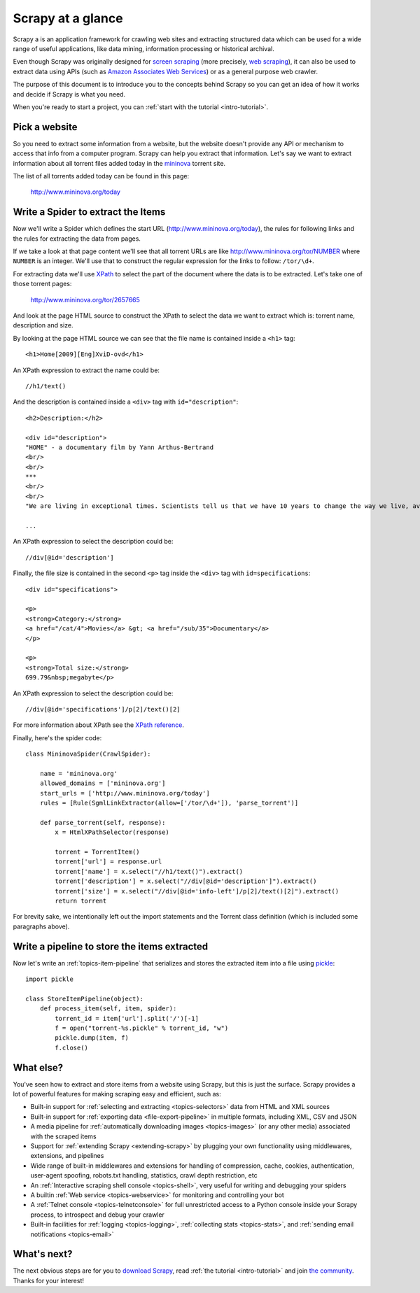 .. _intro-overview:

==================
Scrapy at a glance
==================

Scrapy a is an application framework for crawling web sites and extracting
structured data which can be used for a wide range of useful applications, like
data mining, information processing or historical archival.

Even though Scrapy was originally designed for `screen scraping`_ (more
precisely, `web scraping`_), it can also be used to extract data using APIs
(such as `Amazon Associates Web Services`_) or as a general purpose web
crawler.

.. _screen scraping: http://en.wikipedia.org/wiki/Screen_scraping
.. _web scraping: http://en.wikipedia.org/wiki/Web_scraping
.. _Amazon Associates Web Services: http://aws.amazon.com/associates/

The purpose of this document is to introduce you to the concepts behind Scrapy
so you can get an idea of how it works and decide if Scrapy is what you need. 

When you're ready to start a project, you can :ref:`start with the tutorial
<intro-tutorial>`.

Pick a website
==============

So you need to extract some information from a website, but the website doesn't
provide any API or mechanism to access that info from a computer program.
Scrapy can help you extract that information. Let's say we want to extract
information about all torrent files added today in the `mininova`_ torrent
site.

.. _mininova: http://www.mininova.org

The list of all torrents added today can be found in this page:

    http://www.mininova.org/today
    
Write a Spider to extract the Items
===================================

Now we'll write a Spider which defines the start URL
(http://www.mininova.org/today), the rules for following links and the rules
for extracting the data from pages.

If we take a look at that page content we'll see that all torrent URLs are like
http://www.mininova.org/tor/NUMBER where ``NUMBER`` is an integer. We'll use
that to construct the regular expression for the links to follow: ``/tor/\d+``.

For extracting data we'll use `XPath`_ to select the part of the document where
the data is to be extracted. Let's take one of those torrent pages:

    http://www.mininova.org/tor/2657665

.. _XPath: http://www.w3.org/TR/xpath
  
And look at the page HTML source to construct the XPath to select the data we
want to extract which is: torrent name, description and size.

.. highlight:: html

By looking at the page HTML source we can see that the file name is contained
inside a ``<h1>`` tag::

   <h1>Home[2009][Eng]XviD-ovd</h1>

.. highlight:: none

An XPath expression to extract the name could be::

    //h1/text()

.. highlight:: html

And the description is contained inside a ``<div>`` tag with ``id="description"``::

   <h2>Description:</h2>

   <div id="description">
   "HOME" - a documentary film by Yann Arthus-Bertrand
   <br/>
   <br/>
   ***
   <br/>
   <br/>
   "We are living in exceptional times. Scientists tell us that we have 10 years to change the way we live, avert the depletion of natural resources and the catastrophic evolution of the Earth's climate.

   ...

.. highlight:: none

An XPath expression to select the description could be::

    //div[@id='description']

.. highlight:: html

Finally, the file size is contained in the second ``<p>`` tag inside the ``<div>``
tag with ``id=specifications``::

   <div id="specifications">

   <p>
   <strong>Category:</strong>
   <a href="/cat/4">Movies</a> &gt; <a href="/sub/35">Documentary</a>
   </p>

   <p>
   <strong>Total size:</strong>
   699.79&nbsp;megabyte</p>


.. highlight:: none

An XPath expression to select the description could be::

   //div[@id='specifications']/p[2]/text()[2]

.. highlight:: python

For more information about XPath see the `XPath reference`_.

.. _XPath reference: http://www.w3.org/TR/xpath

Finally, here's the spider code::

    class MininovaSpider(CrawlSpider):

        name = 'mininova.org'
        allowed_domains = ['mininova.org']
        start_urls = ['http://www.mininova.org/today']
        rules = [Rule(SgmlLinkExtractor(allow=['/tor/\d+']), 'parse_torrent')]
        
        def parse_torrent(self, response):
            x = HtmlXPathSelector(response)

            torrent = TorrentItem()
            torrent['url'] = response.url
            torrent['name'] = x.select("//h1/text()").extract()
            torrent['description'] = x.select("//div[@id='description']").extract()
            torrent['size'] = x.select("//div[@id='info-left']/p[2]/text()[2]").extract()
            return torrent


For brevity sake, we intentionally left out the import statements and the
Torrent class definition (which is included some paragraphs above).

Write a pipeline to store the items extracted
=============================================

Now let's write an :ref:`topics-item-pipeline` that serializes and stores the
extracted item into a file using `pickle`_::

    import pickle

    class StoreItemPipeline(object):
        def process_item(self, item, spider):
            torrent_id = item['url'].split('/')[-1]
            f = open("torrent-%s.pickle" % torrent_id, "w")
            pickle.dump(item, f)
            f.close()

.. _pickle: http://docs.python.org/library/pickle.html

What else?
==========

You've seen how to extract and store items from a website using Scrapy, but
this is just the surface. Scrapy provides a lot of powerful features for making
scraping easy and efficient, such as:

* Built-in support for :ref:`selecting and extracting <topics-selectors>` data
  from HTML and XML sources

* Built-in support for :ref:`exporting data <file-export-pipeline>` in multiple
  formats, including XML, CSV and JSON

* A media pipeline for :ref:`automatically downloading images <topics-images>`
  (or any other media) associated with the scraped items

* Support for :ref:`extending Scrapy <extending-scrapy>` by plugging
  your own functionality using middlewares, extensions, and pipelines

* Wide range of built-in middlewares and extensions for handling of
  compression, cache, cookies, authentication, user-agent spoofing, robots.txt
  handling, statistics, crawl depth restriction, etc

* An :ref:`Interactive scraping shell console <topics-shell>`, very useful for
  writing and debugging your spiders

* A builtin :ref:`Web service <topics-webservice>` for monitoring and
  controlling your bot

* A :ref:`Telnet console <topics-telnetconsole>` for full unrestricted access
  to a Python console inside your Scrapy process, to introspect and debug your
  crawler

* Built-in facilities for :ref:`logging <topics-logging>`, :ref:`collecting
  stats <topics-stats>`, and :ref:`sending email notifications <topics-email>`

What's next?
============

The next obvious steps are for you to `download Scrapy`_, read :ref:`the
tutorial <intro-tutorial>` and join `the community`_. Thanks for your
interest!

.. _download Scrapy: http://scrapy.org/download/
.. _the community: http://scrapy.org/community/
